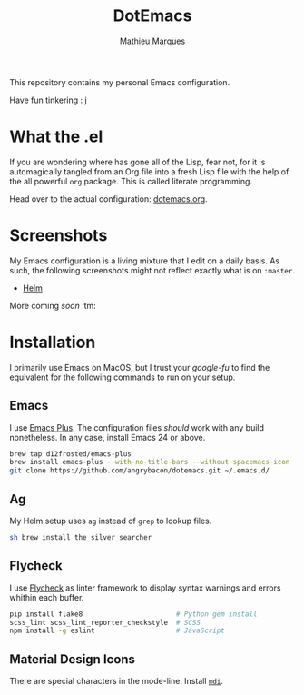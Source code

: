 #+TITLE: DotEmacs
#+AUTHOR: Mathieu Marques

This repository contains my personal Emacs configuration.

Have fun tinkering : j

* What the .el

If you are wondering where has gone all of the Lisp, fear not, for it is
automagically tangled from an Org file into a fresh Lisp file with the help of
the all powerful =org= package. This is called literate programming.

Head over to the actual configuration: [[./dotemacs.org][dotemacs.org]].

* Screenshots

My Emacs configuration is a living mixture that I edit on a daily basis. As
such, the following screenshots might not reflect exactly what is on =:master=.

- [[https://drive.google.com/open?id=0BwTSOByd3qSFMmZqVHBpTlk2Q1E][Helm]]

More coming /soon/ :tm:

* Installation

I primarily use Emacs on MacOS, but I trust your /google-fu/ to find the
equivalent for the following commands to run on your setup.

** Emacs


I use [[https://github.com/d12frosted/homebrew-emacs-plus][Emacs Plus]]. The
configuration files /should/ work with any build nonetheless. In any case,
install Emacs 24 or above.

#+BEGIN_SRC sh
brew tap d12frosted/emacs-plus
brew install emacs-plus --with-no-title-bars --without-spacemacs-icon
git clone https://github.com/angrybacon/dotemacs.git ~/.emacs.d/
#+END_SRC

** Ag

My Helm setup uses =ag= instead of =grep= to lookup files.

#+BEGIN_SRC sh
sh brew install the_silver_searcher
#+END_SRC

** Flycheck

I use [[https://github.com/flycheck/flycheck][Flycheck]] as linter framework to
display syntax warnings and errors whithin each buffer.

#+BEGIN_SRC sh
pip install flake8                       # Python gem install
scss_lint scss_lint_reporter_checkstyle  # SCSS
npm install -g eslint                    # JavaScript
#+END_SRC

** Material Design Icons

There are special characters in the mode-line. Install
[[https://materialdesignicons.com][=mdi=]].

